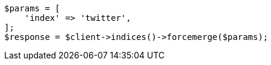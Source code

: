 // indices/update-settings.asciidoc:133

[source, php]
----
$params = [
    'index' => 'twitter',
];
$response = $client->indices()->forcemerge($params);
----
